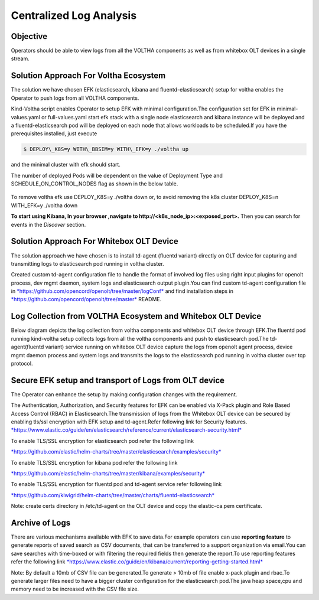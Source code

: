 Centralized Log Analysis
========================

Objective
---------

Operators should be able to view logs from all the VOLTHA components as
well as from whitebox OLT devices in a single stream.

Solution Approach For Voltha Ecosystem
--------------------------------------

The solution we have chosen EFK (elasticsearch, kibana and
fluentd-elasticsearch) setup for voltha enables the Operator to push
logs from all VOLTHA components.

Kind-Voltha script enables Operator to setup EFK with minimal
configuration.The configuration set for EFK in minimal-values.yaml or
full-values.yaml start efk stack with a single node elasticsearch and
kibana instance will be deployed and a fluentd-elasticsearch pod will be
deployed on each node that allows workloads to be scheduled.If you have
the prerequisites installed, just execute

.. code:: bash

   $ DEPLOY\_K8S=y WITH\_BBSIM=y WITH\_EFK=y ./voltha up

and the minimal cluster with efk should start.

The number of deployed Pods will be dependent on the value of Deployment
Type and SCHEDULE\_ON\_CONTROL\_NODES flag as shown in the below table.

.. figure:: ../_static/fluentd-pods.png
   :width: 6.50000in
   :height: 1.50000in

To remove voltha efk use DEPLOY\_K8S=y ./voltha down or, to avoid
removing the k8s cluster DEPLOY\_K8S=n WITH\_EFK=y ./voltha down

**To start using Kibana, In your browser ,navigate to
http://<k8s\_node\_ip>:<exposed\_port>.** Then you can search for events
in the *Discover* section.

Solution Approach For Whitebox OLT Device
-----------------------------------------

The solution approach we have chosen is to install td-agent (fluentd
variant) directly on OLT device for capturing and transmitting logs to
elasticsearch pod running in voltha cluster.

Created custom td-agent configuration file to handle the format of
involved log files using right input plugins for openolt process, dev
mgmt daemon, system logs and elasticsearch output plugin.You can find
custom td-agent configuration file in
`*https://github.com/opencord/openolt/tree/master/logConf* <https://github.com/opencord/openolt/tree/master/logConf>`__
and find installation steps in
`*https://github.com/opencord/openolt/tree/master* <https://github.com/opencord/openolt/tree/master/logConf>`__
README.

Log Collection from VOLTHA Ecosystem and Whitebox OLT Device
------------------------------------------------------------

Below diagram depicts the log collection from voltha components and
whitebox OLT device through EFK.The fluentd pod running kind-voltha
setup collects logs from all the voltha components and push to
elasticsearch pod.The td-agent(fluentd variant) service running on
whitebox OLT device capture the logs from openolt agent process, device
mgmt daemon process and system logs and transmits the logs to the
elasticsearch pod running in voltha cluster over tcp protocol.

.. figure:: ../_static/centralize-logging.png
   :width: 6.50000in
   :height: 2.50000in

Secure EFK setup and transport of Logs from OLT device
------------------------------------------------------

The Operator can enhance the setup by making configuration changes with
the requirement.

The Authentication, Authorization, and Security features for EFK can be
enabled via X-Pack plugin and Role Based Access Control (RBAC) in
Elasticsearch.The transmission of logs from the Whitebox OLT device can
be secured by enabling tls/ssl encryption with EFK setup and
td-agent.Refer following link for Security features.
`*https://www.elastic.co/guide/en/elasticsearch/reference/current/elasticsearch-security.html* <https://www.elastic.co/guide/en/elasticsearch/reference/current/elasticsearch-security.html>`__

To enable TLS/SSL encryption for elasticsearch pod refer the following
link

`*https://github.com/elastic/helm-charts/tree/master/elasticsearch/examples/security* <https://github.com/elastic/helm-charts/tree/master/elasticsearch/examples/security>`__

To enable TLS/SSL encryption for kibana pod refer the following link

`*https://github.com/elastic/helm-charts/tree/master/kibana/examples/security* <https://github.com/elastic/helm-charts/tree/master/kibana/examples/security>`__

To enable TLS/SSL encryption for fluentd pod and td-agent service refer
following link

`*https://github.com/kiwigrid/helm-charts/tree/master/charts/fluentd-elasticsearch* <https://github.com/kiwigrid/helm-charts/tree/master/charts/fluentd-elasticsearch>`__

Note: create certs directory in /etc/td-agent on the OLT device and copy
the elastic-ca.pem certificate.

Archive of Logs
---------------

There are various mechanisms available with EFK to save data.For example
operators can use **reporting feature** to generate reports of saved
search as CSV documents, that can be transferred to a support
organization via email.You can save searches with time-boxed or with
filtering the required fields then generate the report.To use reporting
features refer the following link
`*https://www.elastic.co/guide/en/kibana/current/reporting-getting-started.html* <https://www.elastic.co/guide/en/kibana/current/reporting-getting-started.html>`__

Note: By default a 10mb of CSV file can be generated.To generate > 10mb
of file enable x-pack plugin and rbac.To generate larger files need to
have a bigger cluster configuration for the elasticsearch pod.The java
heap space,cpu and memory need to be increased with the CSV file size.
